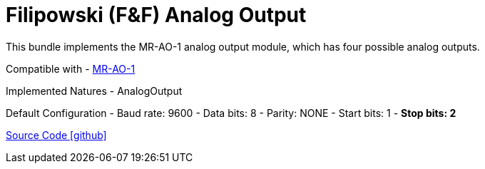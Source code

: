 = Filipowski (F&F) Analog Output

This bundle implements the MR-AO-1 analog output module, which has four possible analog outputs.

Compatible with
- https://www.fif.com.pl/en/io-extension-modules/408-analog-voltage-output-mr-ao-1.html[MR-AO-1]

Implemented Natures
- AnalogOutput

Default Configuration
 - Baud rate: 9600
 - Data bits: 8
 - Parity: NONE
 - Start bits: 1
 - *Stop bits: 2*

https://github.com/OpenEMS/openems/tree/develop/io.openems.edge.io.analog.filipowski.mr[Source Code icon:github[]]